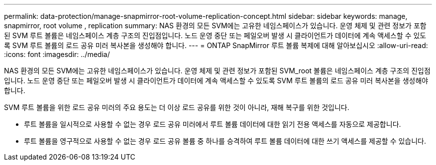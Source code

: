 ---
permalink: data-protection/manage-snapmirror-root-volume-replication-concept.html 
sidebar: sidebar 
keywords: manage, snapmirror, root volume , replication 
summary: NAS 환경의 모든 SVM에는 고유한 네임스페이스가 있습니다. 운영 체제 및 관련 정보가 포함된 SVM 루트 볼륨은 네임스페이스 계층 구조의 진입점입니다. 노드 운영 중단 또는 페일오버 발생 시 클라이언트가 데이터에 계속 액세스할 수 있도록 SVM 루트 볼륨의 로드 공유 미러 복사본을 생성해야 합니다. 
---
= ONTAP SnapMirror 루트 볼륨 복제에 대해 알아보십시오
:allow-uri-read: 
:icons: font
:imagesdir: ../media/


[role="lead"]
NAS 환경의 모든 SVM에는 고유한 네임스페이스가 있습니다. 운영 체제 및 관련 정보가 포함된 SVM_root 볼륨은 네임스페이스 계층 구조의 진입점입니다. 노드 운영 중단 또는 페일오버 발생 시 클라이언트가 데이터에 계속 액세스할 수 있도록 SVM 루트 볼륨의 로드 공유 미러 복사본을 생성해야 합니다.

SVM 루트 볼륨을 위한 로드 공유 미러의 주요 용도는 더 이상 로드 공유를 위한 것이 아니라, 재해 복구를 위한 것입니다.

* 루트 볼륨을 일시적으로 사용할 수 없는 경우 로드 공유 미러에서 루트 볼륨 데이터에 대한 읽기 전용 액세스를 자동으로 제공합니다.
* 루트 볼륨을 영구적으로 사용할 수 없는 경우 로드 공유 볼륨 중 하나를 승격하여 루트 볼륨 데이터에 대한 쓰기 액세스를 제공할 수 있습니다.

